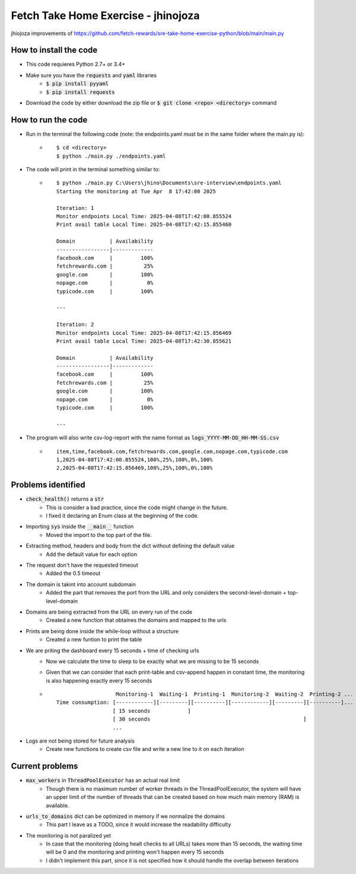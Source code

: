 Fetch Take Home Exercise -  jhinojoza
-----------------------------------------
jhiojoza improvements of https://github.com/fetch-rewards/sre-take-home-exercise-python/blob/main/main.py

How to install the code
=======================

- This code requieres Python 2.7+ or 3.4+
- Make sure you have the :code:`requests` and :code:`yaml` libraries
    - :code:`$ pip install pyyaml`
    - :code:`$ pip install requests`
- Download the code by either download the zip file or  :code:`$ git clone <repo> <directory>` command

How to run the code
===================
- Run in the terminal the following code (note: the endpoints.yaml must be in the same folder where the main.py is):
    - ::

        $ cd <directory>
        $ python ./main.py ./endpoints.yaml

- The code will print in the terminal something similar to:
    - ::

        $ python ./main.py C:\Users\jhino\Documents\sre-interview\endpoints.yaml
        Starting the monitoring at Tue Apr  8 17:42:00 2025
    
        Iteration: 1
        Monitor endpoints Local Time: 2025-04-08T17:42:00.855524
        Print avail table Local Time: 2025-04-08T17:42:15.855460
    
        Domain           | Availability
        -----------------|-------------
        facebook.com     |         100%
        fetchrewards.com |          25%
        google.com       |         100%
        nopage.com       |           0%
        typicode.com     |         100%
    
        ---
    
        Iteration: 2
        Monitor endpoints Local Time: 2025-04-08T17:42:15.856469
        Print avail table Local Time: 2025-04-08T17:42:30.855621
    
        Domain           | Availability
        -----------------|-------------
        facebook.com     |         100%
        fetchrewards.com |          25%
        google.com       |         100%
        nopage.com       |           0%
        typicode.com     |         100%
    
        ---

- The program will also write csv-log-report with the name format as :code:`logs_YYYY-MM-DD_HH-MM-SS.csv`
    - ::

        item,time,facebook.com,fetchrewards.com,google.com,nopage.com,typicode.com
        1,2025-04-08T17:42:00.855524,100%,25%,100%,0%,100%
        2,2025-04-08T17:42:15.856469,100%,25%,100%,0%,100%

Problems identified
===================

- :code:`check_health()` returns a :code:`str`
    - This is consider a bad practice, since the code might change in the future.
    - I fixed it declaring an Enum class at the beginning of the code.

- Importing :code:`sys` inside the :code:`__main__` function
    - Moved the import to the top part of the file.

- Extracting method, headers and body from the dict without defining the default value
    - Add the default value for each option

- The request don't have the requested timeout
    - Added the 0.5 timeout

- The domain is takint into account subdomain
    - Added the part that removes the port from the URL and only considers the
      second-level-domain + top-level-domain

- Domains are being extracted from the URL on every run of the code
    - Created a new function that obtaines the domains and mapped to the urls

- Prints are being done inside the while-loop without a structure
    - Created a new funtion to print the table

- We are priting the dashboard every 15 seconds + time of checking urls
    - Now we calculate the time to sleep to be exactly what we are missing to be 15 seconds
    - Given that we can consider that each print-table and csv-append happen in constant time,
      the monitoring is also happening exactly every 15 seconds
    - ::

                           Monitoring-1  Waiting-1  Printing-1  Monitoring-2  Waiting-2  Printing-2 ...
        Time consumption: [------------][---------][----------][------------][---------][----------]...
                          [ 15 seconds            ]
                          [ 30 seconds                                                 ]
                          ...

- Logs are not being stored for future analysis
    - Create new functions to create csv file and write a new line to it on each iteration

Current problems
================

- :code:`max_workers` in :code:`ThreadPoolExecutor` has an actual real limit
    - Though there is no maximum number of worker threads in the ThreadPoolExecutor,
      the system will have an upper limit of the number of threads that can be created
      based on how much main memory (RAM) is available.
- :code:`urls_to_domains` dict can be optimized in memory if we normalize the domains
    - This part I leave as a TODO, since it would increase the readability difficulty
- The monitoring is not paralized yet
    - In case that the monitoring (doing healt checks to all URLs) takes more than 15 seconds, the waiting time will be 0
      and the monitoring and printing won't happen every 15 seconds
    - I didn't implement this part, since it is not specified how it should handle the overlap between
      iterations
